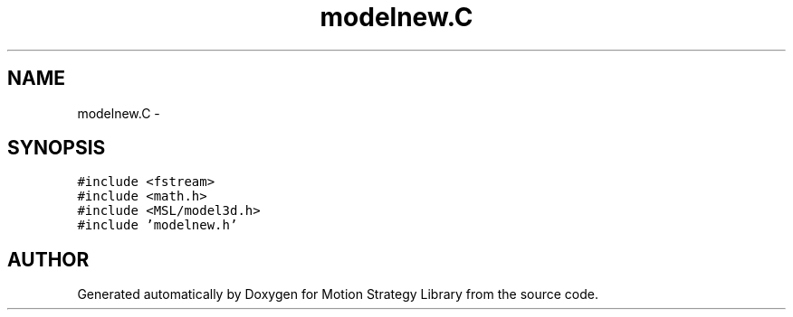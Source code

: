 .TH "modelnew.C" 3 "24 Jul 2003" "Motion Strategy Library" \" -*- nroff -*-
.ad l
.nh
.SH NAME
modelnew.C \- 
.SH SYNOPSIS
.br
.PP
\fC#include <fstream>\fP
.br
\fC#include <math.h>\fP
.br
\fC#include <MSL/model3d.h>\fP
.br
\fC#include 'modelnew.h'\fP
.br

.SH "AUTHOR"
.PP 
Generated automatically by Doxygen for Motion Strategy Library from the source code.
